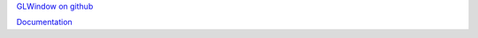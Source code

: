 `GLWindow on github <https://github.com/cprogrammer1994/GLWindow>`_

`Documentation <http://glwindow.readthedocs.io/en/latest/>`_

